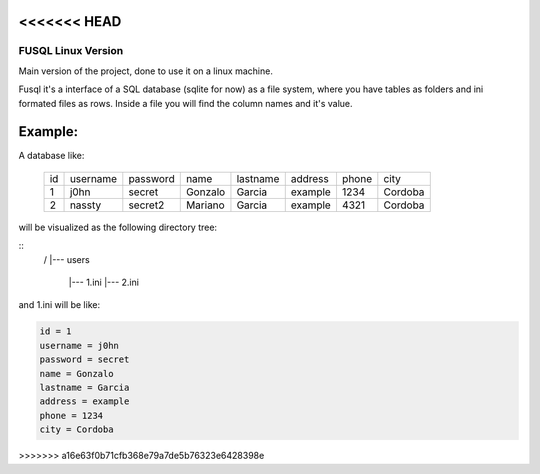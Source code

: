 <<<<<<< HEAD
=======
===================
FUSQL Linux Version
===================

Main version of the project, done to use it on a linux
machine.

Fusql it's a interface of a SQL database (sqlite for now) as a file system,
where you have tables as folders and ini formated files as rows.
Inside a file you will find the column names and it's value.

Example:
========

A database like:

    +------+----------+----------+---------+----------+---------+-------+---------+
    | id   | username | password | name    | lastname | address | phone | city    |
    +------+----------+----------+---------+----------+---------+-------+---------+
    | 1    | j0hn     | secret   | Gonzalo | Garcia   | example | 1234  | Cordoba |
    +------+----------+----------+---------+----------+---------+-------+---------+
    | 2    | nassty   | secret2  | Mariano | Garcia   | example | 4321  | Cordoba |
    +------+----------+----------+---------+----------+---------+-------+---------+

will be visualized as the following directory tree:

.. code-block:: text
::
    /
    |--- users
      |--- 1.ini
      |--- 2.ini


and 1.ini will be like:

.. code-block:: ini

    id = 1
    username = j0hn
    password = secret
    name = Gonzalo
    lastname = Garcia
    address = example
    phone = 1234
    city = Cordoba





>>>>>>> a16e63f0b71cfb368e79a7de5b76323e6428398e
